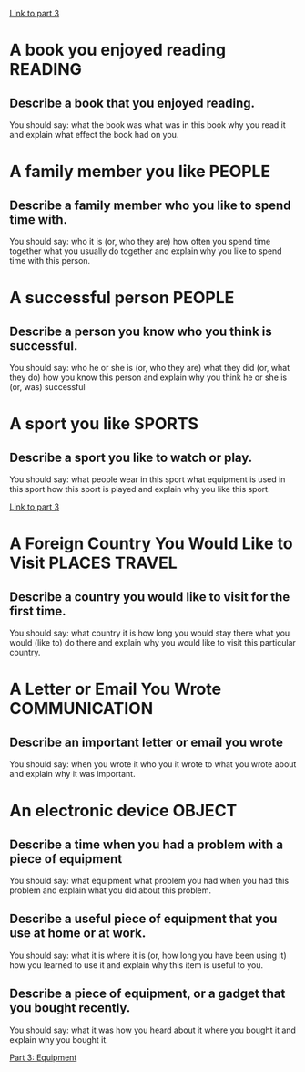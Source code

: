 #+TAGS: READING(r) PEOPLE(p) SPORTS(s) PLACES(n) TRAVEL(t) COMMUNICATION(c) OBJECT(o)

[[file:part_3.org][Link to part 3]]

* A book you enjoyed reading                                        :READING:

** Describe a book that you enjoyed reading.
You should say:
what the book was
what was in this book
why you read it
and explain what effect the book had on you.

* A family member you like                                           :PEOPLE:

** Describe a family member who you like to spend time with. 
You should say:
who it is (or, who they are)
how often you spend time together 
what you usually do together 
and explain why you like to spend time with this person.

* A successful person                                                :PEOPLE:

** Describe a person you know who you think is successful. 
You should say:
who he or she is (or, who they are)
what they did (or, what they do)
how you know this person 
and explain why you think he or she is (or, was) successful 

* A sport you like                                                   :SPORTS:

** Describe a sport you like to watch or play.
You should say:
what people wear in this sport
what equipment is used in this sport
how this sport is played 
and explain why you like this sport.

[[file:part_3.org::Sports][Link to part 3]]

* A Foreign Country You Would Like to Visit                   :PLACES:TRAVEL:

** Describe a country you would like to visit for the first time.
You should say:
what country it is
how long you would stay there
what you would (like to) do there 
and explain why you would like to visit this particular country.

* A Letter or Email You Wrote                                 :COMMUNICATION:

** Describe an important letter or email you wrote
You should say:
when you wrote it
who you it wrote to
what you wrote about
and explain why it was important.

* An electronic device                                               :OBJECT:

** Describe a time when you had a problem with a piece of equipment
You should say:
what equipment 
what problem you had
when you had this problem 
and explain what you did about this problem.

** Describe a useful piece of equipment that you use at home or at work.
You should say:
what it is
where it is (or, how long you have been using it)
how you learned to use it
and explain why this item is useful to you. 


** Describe a piece of equipment, or a gadget that you bought recently. 
You should say:
what it was
how you heard about it
where you bought it
and explain why you bought it.

[[file:part_3.org::*Equipment][Part 3: Equipment]]
